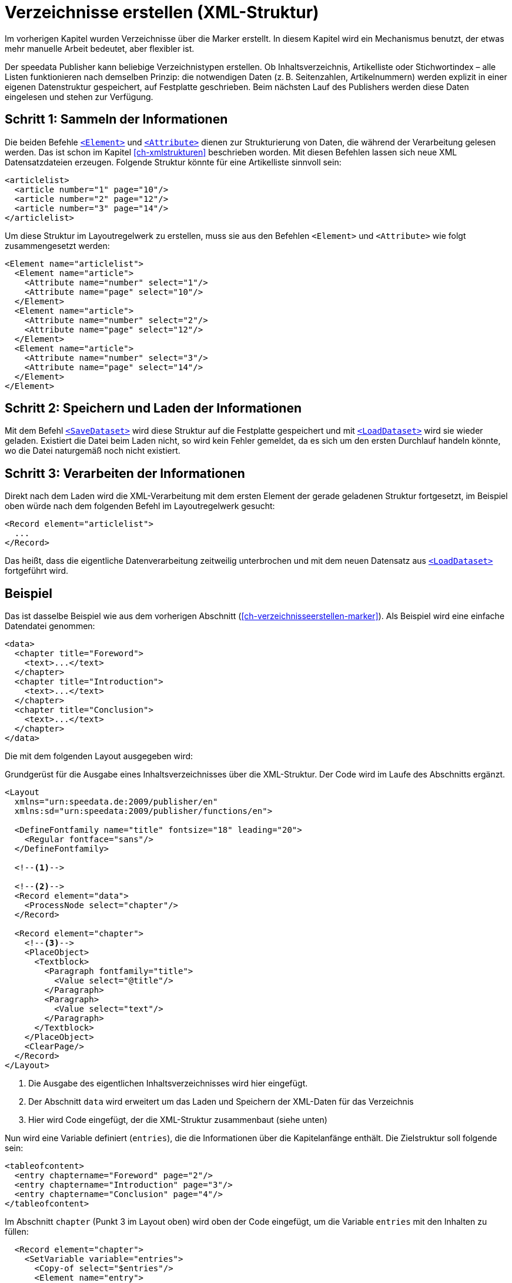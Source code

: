 [[ch-verzeichnisseerstellen]]
= Verzeichnisse erstellen (XML-Struktur)

Im vorherigen Kapitel wurden Verzeichnisse über die Marker erstellt.
In diesem Kapitel wird ein Mechanismus benutzt, der etwas mehr manuelle Arbeit bedeutet, aber flexibler ist.

Der speedata Publisher kann beliebige Verzeichnistypen erstellen.
Ob Inhaltsverzeichnis, Artikelliste oder Stichwortindex – alle Listen funktionieren nach demselben Prinzip:
die notwendigen Daten (z. B. Seitenzahlen, Artikelnummern) werden explizit in einer eigenen Datenstruktur gespeichert, auf Festplatte geschrieben.
Beim nächsten Lauf des Publishers werden diese Daten eingelesen und stehen zur Verfügung.

== Schritt 1: Sammeln der Informationen

Die beiden Befehle <<cmd-element,`<Element>`>> und <<cmd-attribute,`<Attribute>`>> dienen zur Strukturierung von Daten, die während der Verarbeitung gelesen werden.
Das ist schon im Kapitel <<ch-xmlstrukturen>> beschrieben worden.
Mit diesen Befehlen lassen sich neue XML Datensatzdateien erzeugen.
Folgende Struktur könnte für eine Artikelliste sinnvoll sein:


[source, xml,indent=0]
-------------------------------------------------------------------------------
<articlelist>
  <article number="1" page="10"/>
  <article number="2" page="12"/>
  <article number="3" page="14"/>
</articlelist>
-------------------------------------------------------------------------------


Um diese Struktur im Layoutregelwerk zu erstellen, muss sie aus den Befehlen `<Element>` und `<Attribute>` wie folgt zusammengesetzt werden:

[source, xml,indent=0]
-------------------------------------------------------------------------------
<Element name="articlelist">
  <Element name="article">
    <Attribute name="number" select="1"/>
    <Attribute name="page" select="10"/>
  </Element>
  <Element name="article">
    <Attribute name="number" select="2"/>
    <Attribute name="page" select="12"/>
  </Element>
  <Element name="article">
    <Attribute name="number" select="3"/>
    <Attribute name="page" select="14"/>
  </Element>
</Element>
-------------------------------------------------------------------------------


== Schritt 2: Speichern und Laden der Informationen


Mit dem Befehl <<cmd-savedataset,`<SaveDataset>`>>  wird diese Struktur auf die Festplatte gespeichert und mit <<cmd-loaddataset,`<LoadDataset>`>> wird sie wieder geladen.
Existiert die Datei beim Laden nicht, so wird kein Fehler gemeldet, da es sich um den ersten Durchlauf handeln könnte, wo die Datei naturgemäß noch nicht existiert.

== Schritt 3: Verarbeiten der Informationen

Direkt nach dem Laden wird die XML-Verarbeitung mit dem ersten Element der gerade geladenen Struktur fortgesetzt, im Beispiel oben würde nach dem folgenden Befehl im Layoutregelwerk gesucht:


[source, xml]
-------------------------------------------------------------------------------
<Record element="articlelist">
  ...
</Record>
-------------------------------------------------------------------------------

Das heißt, dass die eigentliche Datenverarbeitung zeitweilig unterbrochen und mit dem neuen Datensatz aus <<cmd-loaddataset,`<LoadDataset>`>> fortgeführt wird.

== Beispiel

Das ist dasselbe Beispiel wie aus dem vorherigen Abschnitt (<<ch-verzeichnisseerstellen-marker>>). Als Beispiel wird eine einfache Datendatei genommen:


[source, xml]
-------------------------------------------------------------------------------
<data>
  <chapter title="Foreword">
    <text>...</text>
  </chapter>
  <chapter title="Introduction">
    <text>...</text>
  </chapter>
  <chapter title="Conclusion">
    <text>...</text>
  </chapter>
</data>
-------------------------------------------------------------------------------

Die mit dem folgenden Layout ausgegeben wird:

.Grundgerüst für die Ausgabe eines Inhaltsverzeichnisses über die XML-Struktur. Der Code wird im Laufe des Abschnitts ergänzt.
[source, xml]
-------------------------------------------------------------------------------
<Layout
  xmlns="urn:speedata.de:2009/publisher/en"
  xmlns:sd="urn:speedata:2009/publisher/functions/en">

  <DefineFontfamily name="title" fontsize="18" leading="20">
    <Regular fontface="sans"/>
  </DefineFontfamily>

  <!--1-->

  <!--2-->
  <Record element="data">
    <ProcessNode select="chapter"/>
  </Record>

  <Record element="chapter">
    <!--3-->
    <PlaceObject>
      <Textblock>
        <Paragraph fontfamily="title">
          <Value select="@title"/>
        </Paragraph>
        <Paragraph>
          <Value select="text"/>
        </Paragraph>
      </Textblock>
    </PlaceObject>
    <ClearPage/>
  </Record>
</Layout>
-------------------------------------------------------------------------------
<1> Die Ausgabe des eigentlichen Inhaltsverzeichnisses wird hier eingefügt.
<2> Der Abschnitt `data` wird erweitert um das Laden und Speichern der XML-Daten für das Verzeichnis
<3> Hier wird Code eingefügt, der die XML-Struktur zusammenbaut (siehe unten)

Nun wird eine Variable definiert (`entries`), die die Informationen über die Kapitelanfänge enthält.
Die Zielstruktur soll folgende sein:

[source, xml]
-------------------------------------------------------------------------------
<tableofcontent>
  <entry chaptername="Foreword" page="2"/>
  <entry chaptername="Introduction" page="3"/>
  <entry chaptername="Conclusion" page="4"/>
</tableofcontent>
-------------------------------------------------------------------------------


Im Abschnitt `chapter` (Punkt 3 im Layout oben) wird oben der Code eingefügt, um die Variable `entries` mit den Inhalten zu füllen:

[source, xml]
-------------------------------------------------------------------------------
  <Record element="chapter">
    <SetVariable variable="entries">
      <Copy-of select="$entries"/>
      <Element name="entry">
        <Attribute name="chaptername" select="@title"/>
        <Attribute name="page" select="sd:current-page()"/>
      </Element>
    </SetVariable>

    <PlaceObject>
    ...
-------------------------------------------------------------------------------


Es wird also mittels `<Copy-of>` jeweils etwas neues zu einer Variablen hinzugefügt.

// A Ende

// B Beginn

Die Struktur muss am Anfang geladen und am Ende des Durchlaufs gespeichert werden, damit sie immer aktuell ist.
Wenn die Datei `toc` noch nicht vorhanden ist, wird der Befehl einfach übergangen.
Der neue Abschnitt `data` sieht nun so aus und wird an die Stelle 2 im Layout oben eingefügt (anstelle des dort vorhandenen Records):


[source, xml]
-------------------------------------------------------------------------------
  <Record element="data">
    <LoadDataset name="toc"/>
    <SetVariable variable="entries"/>
    <ProcessNode select="chapter"/>
    <SaveDataset name="toc" elementname="tableofcontents"
                 select="$entries"/>
  </Record>
-------------------------------------------------------------------------------

// B Ende

// C Beginn

Beim nächsten Durchlauf greift der Befehl `<LoadDataset>` und öffnet die zuvor gespeicherte XML-Datei.
Im Layoutregelwerk wird ein Abschnitt für das Element `tableofcontents` gesucht, das ja das Wurzelelement der gespeicherten Datei ist.
Das muss noch in das Layoutregelwerk eingefügt werden (Stelle 1 im Layout oben):

[source, xml,indent=0]
-------------------------------------------------------------------------------
  <Record element="tableofcontents">
    <PlaceObject>
      <Table padding="5pt">
        <ForAll select="entry">
          <Tr>
            <Td><Paragraph><Value select="@chaptername"/></Paragraph></Td>
            <Td><Paragraph><Value select="@page"/></Paragraph></Td>
          </Tr>
        </ForAll>
      </Table>
    </PlaceObject>
    <ClearPage/>
  </Record>
-------------------------------------------------------------------------------

Es wird eine Tabelle ausgegeben mit einer Zeile für jedes Kindelement `entry`.
Durch den anschließenden Seitenumbruch wird der nachfolgende Text nach hinten geschoben.
Dadurch muss man das Dokument drei Mal durchlaufen lassen, bevor das Inhaltsverzeichnis korrekt ist:

. Im ersten Durchlauf wird die Datenstruktur zusammengestellt.
. Anschließend kann das Inhaltsverzeichnis erstellt werden, durch den Seitenumbruch verschiebt sich der Inhalt um eine Seite nach hinten, die Datenstruktur wird entsprechend aktualisiert.
. Erst im dritten Durchlauf ist das Inhaltsverzeichnis korrekt.

Wenn man weiß, dass das Inhaltsverzeichnis nur eine Seite in Anspruch nehmen wird, dann kann man den Seitenumbruch auch schon im ersten Durchlauf einfügen.
Damit spart man sich einen Durchlauf.


// C Ende





// Ende
